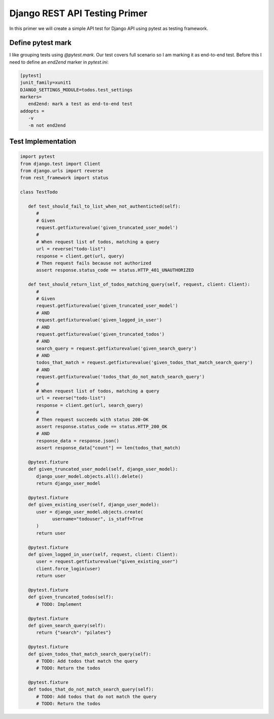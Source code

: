 Django REST API Testing Primer
======================================

In this primer we will create a simple API test for Django API using pytest as testing framework.

Define pytest mark
--------------------------

I like grouping tests using `@pytest.mark`. Our test covers full scenario so I am marking it as end-to-end test.
Before this I need to define an `end2end` marker in `pytest.ini`:

.. code-block:: ini

   [pytest]
   junit_family=xunit1
   DJANGO_SETTINGS_MODULE=todos.test_settings
   markers=
      end2end: mark a test as end-to-end test
   addopts =
      -v
      -m not end2end


Test Implementation
------------------------------


.. code-block:: python

   import pytest
   from django.test import Client
   from django.urls import reverse
   from rest_framework import status

   class TestTodo

      def test_should_fail_to_list_when_not_authenticted(self):
         #
         # Given
         request.getfixturevalue('given_truncated_user_model')
         #
         # When request list of todos, matching a query
         url = reverse("todo-list")
         response = client.get(url, query)
         # Then request fails because not authorized
         assert response.status_code == status.HTTP_401_UNAUTHORIZED

      def test_should_return_list_of_todos_matching_query(self, request, client: Client):
         #
         # Given
         request.getfixturevalue('given_truncated_user_model')
         # AND
         request.getfixturevalue('given_logged_in_user')
         # AND
         request.getfixturevalue('given_truncated_todos')
         # AND
         search_query = request.getfixturevalue('given_search_query')
         # AND
         todos_that_match = request.getfixturevalue('given_todos_that_match_search_query')
         # AND
         request.getfixturevalue('todos_that_do_not_match_search_query')
         #
         # When request list of todos, matching a query
         url = reverse("todo-list")
         response = client.get(url, search_query)
         #
         # Then request succeeds with status 200-OK
         assert response.status_code == status.HTTP_200_OK
         # AND
         response_data = response.json()
         assert response_data["count"] == len(todos_that_match)

      @pytest.fixture
      def given_truncated_user_model(self, django_user_model):
         django_user_model.objects.all().delete()
         return django_user_model

      @pytest.fixture
      def given_existing_user(self, django_user_model):
         user = django_user_model.objects.create(
               username="todouser", is_staff=True
         )
         return user

      @pytest.fixture
      def given_logged_in_user(self, request, client: Client):
         user = request.getfixturevalue("given_existing_user")
         client.force_login(user)
         return user

      @pytest.fixture
      def given_truncated_todos(self):
         # TODO: Implement

      @pytest.fixture
      def given_search_query(self):
         return {"search": "pilates"}

      @pytest.fixture
      def given_todos_that_match_search_query(self):
         # TODO: Add todos that match the query
         # TODO: Return the todos

      @pytest.fixture
      def todos_that_do_not_match_search_query(self):
         # TODO: Add todos that do not match the query
         # TODO: Return the todos
